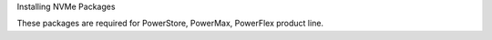 Installing NVMe Packages

These packages are required for PowerStore, PowerMax, PowerFlex product line.